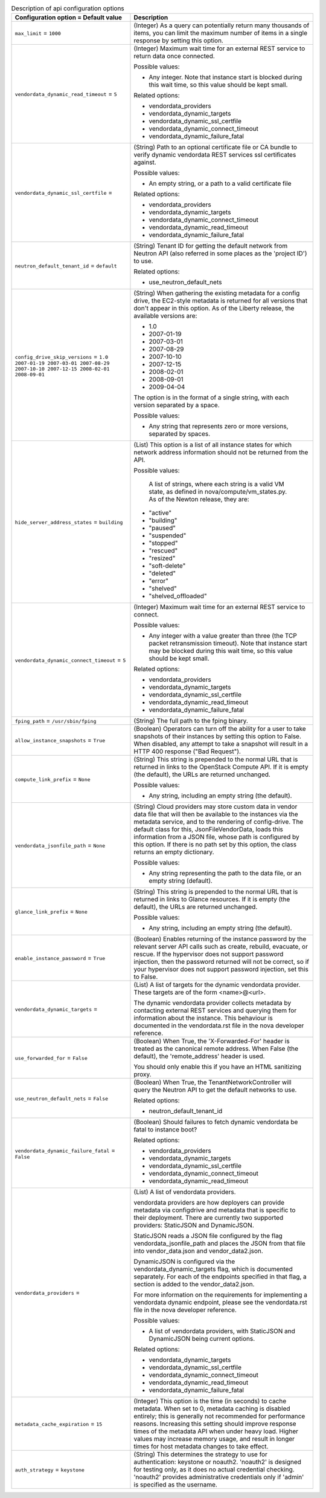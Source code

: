 ..
    Warning: Do not edit this file. It is automatically generated from the
    software project's code and your changes will be overwritten.

    The tool to generate this file lives in openstack-doc-tools repository.

    Please make any changes needed in the code, then run the
    autogenerate-config-doc tool from the openstack-doc-tools repository, or
    ask for help on the documentation mailing list, IRC channel or meeting.

.. _nova-api:

.. list-table:: Description of api configuration options
   :header-rows: 1
   :class: config-ref-table

   * - Configuration option = Default value
     - Description

   * - ``max_limit`` = ``1000``

     - (Integer) As a query can potentially return many thousands of items, you can limit the maximum number of items in a single response by setting this option.

   * - ``vendordata_dynamic_read_timeout`` = ``5``

     - (Integer) Maximum wait time for an external REST service to return data once connected.

       Possible values:

       * Any integer. Note that instance start is blocked during this wait time, so this value should be kept small.

       Related options:

       * vendordata_providers

       * vendordata_dynamic_targets

       * vendordata_dynamic_ssl_certfile

       * vendordata_dynamic_connect_timeout

       * vendordata_dynamic_failure_fatal

   * - ``vendordata_dynamic_ssl_certfile`` =

     - (String) Path to an optional certificate file or CA bundle to verify dynamic vendordata REST services ssl certificates against.

       Possible values:

       * An empty string, or a path to a valid certificate file

       Related options:

       * vendordata_providers

       * vendordata_dynamic_targets

       * vendordata_dynamic_connect_timeout

       * vendordata_dynamic_read_timeout

       * vendordata_dynamic_failure_fatal

   * - ``neutron_default_tenant_id`` = ``default``

     - (String) Tenant ID for getting the default network from Neutron API (also referred in some places as the 'project ID') to use.

       Related options:

       * use_neutron_default_nets

   * - ``config_drive_skip_versions`` = ``1.0 2007-01-19 2007-03-01 2007-08-29 2007-10-10 2007-12-15 2008-02-01 2008-09-01``

     - (String) When gathering the existing metadata for a config drive, the EC2-style metadata is returned for all versions that don't appear in this option. As of the Liberty release, the available versions are:

       * 1.0

       * 2007-01-19

       * 2007-03-01

       * 2007-08-29

       * 2007-10-10

       * 2007-12-15

       * 2008-02-01

       * 2008-09-01

       * 2009-04-04

       The option is in the format of a single string, with each version separated by a space.

       Possible values:

       * Any string that represents zero or more versions, separated by spaces.

   * - ``hide_server_address_states`` = ``building``

     - (List) This option is a list of all instance states for which network address information should not be returned from the API.

       Possible values:

        A list of strings, where each string is a valid VM state, as defined in nova/compute/vm_states.py. As of the Newton release, they are:

       * "active"

       * "building"

       * "paused"

       * "suspended"

       * "stopped"

       * "rescued"

       * "resized"

       * "soft-delete"

       * "deleted"

       * "error"

       * "shelved"

       * "shelved_offloaded"

   * - ``vendordata_dynamic_connect_timeout`` = ``5``

     - (Integer) Maximum wait time for an external REST service to connect.

       Possible values:

       * Any integer with a value greater than three (the TCP packet retransmission timeout). Note that instance start may be blocked during this wait time, so this value should be kept small.

       Related options:

       * vendordata_providers

       * vendordata_dynamic_targets

       * vendordata_dynamic_ssl_certfile

       * vendordata_dynamic_read_timeout

       * vendordata_dynamic_failure_fatal

   * - ``fping_path`` = ``/usr/sbin/fping``

     - (String) The full path to the fping binary.

   * - ``allow_instance_snapshots`` = ``True``

     - (Boolean) Operators can turn off the ability for a user to take snapshots of their instances by setting this option to False. When disabled, any attempt to take a snapshot will result in a HTTP 400 response ("Bad Request").

   * - ``compute_link_prefix`` = ``None``

     - (String) This string is prepended to the normal URL that is returned in links to the OpenStack Compute API. If it is empty (the default), the URLs are returned unchanged.

       Possible values:

       * Any string, including an empty string (the default).

   * - ``vendordata_jsonfile_path`` = ``None``

     - (String) Cloud providers may store custom data in vendor data file that will then be available to the instances via the metadata service, and to the rendering of config-drive. The default class for this, JsonFileVendorData, loads this information from a JSON file, whose path is configured by this option. If there is no path set by this option, the class returns an empty dictionary.

       Possible values:

       * Any string representing the path to the data file, or an empty string (default).

   * - ``glance_link_prefix`` = ``None``

     - (String) This string is prepended to the normal URL that is returned in links to Glance resources. If it is empty (the default), the URLs are returned unchanged.

       Possible values:

       * Any string, including an empty string (the default).

   * - ``enable_instance_password`` = ``True``

     - (Boolean) Enables returning of the instance password by the relevant server API calls such as create, rebuild, evacuate, or rescue. If the hypervisor does not support password injection, then the password returned will not be correct, so if your hypervisor does not support password injection, set this to False.

   * - ``vendordata_dynamic_targets`` =

     - (List) A list of targets for the dynamic vendordata provider. These targets are of the form <name>@<url>.

       The dynamic vendordata provider collects metadata by contacting external REST services and querying them for information about the instance. This behaviour is documented in the vendordata.rst file in the nova developer reference.

   * - ``use_forwarded_for`` = ``False``

     - (Boolean) When True, the 'X-Forwarded-For' header is treated as the canonical remote address. When False (the default), the 'remote_address' header is used.

       You should only enable this if you have an HTML sanitizing proxy.

   * - ``use_neutron_default_nets`` = ``False``

     - (Boolean) When True, the TenantNetworkController will query the Neutron API to get the default networks to use.

       Related options:

       * neutron_default_tenant_id

   * - ``vendordata_dynamic_failure_fatal`` = ``False``

     - (Boolean) Should failures to fetch dynamic vendordata be fatal to instance boot?

       Related options:

       * vendordata_providers

       * vendordata_dynamic_targets

       * vendordata_dynamic_ssl_certfile

       * vendordata_dynamic_connect_timeout

       * vendordata_dynamic_read_timeout

   * - ``vendordata_providers`` =

     - (List) A list of vendordata providers.

       vendordata providers are how deployers can provide metadata via configdrive and metadata that is specific to their deployment. There are currently two supported providers: StaticJSON and DynamicJSON.

       StaticJSON reads a JSON file configured by the flag vendordata_jsonfile_path and places the JSON from that file into vendor_data.json and vendor_data2.json.

       DynamicJSON is configured via the vendordata_dynamic_targets flag, which is documented separately. For each of the endpoints specified in that flag, a section is added to the vendor_data2.json.

       For more information on the requirements for implementing a vendordata dynamic endpoint, please see the vendordata.rst file in the nova developer reference.

       Possible values:

       * A list of vendordata providers, with StaticJSON and DynamicJSON being current options.

       Related options:

       * vendordata_dynamic_targets

       * vendordata_dynamic_ssl_certfile

       * vendordata_dynamic_connect_timeout

       * vendordata_dynamic_read_timeout

       * vendordata_dynamic_failure_fatal

   * - ``metadata_cache_expiration`` = ``15``

     - (Integer) This option is the time (in seconds) to cache metadata. When set to 0, metadata caching is disabled entirely; this is generally not recommended for performance reasons. Increasing this setting should improve response times of the metadata API when under heavy load. Higher values may increase memory usage, and result in longer times for host metadata changes to take effect.

   * - ``auth_strategy`` = ``keystone``

     - (String) This determines the strategy to use for authentication: keystone or noauth2. 'noauth2' is designed for testing only, as it does no actual credential checking. 'noauth2' provides administrative credentials only if 'admin' is specified as the username.
